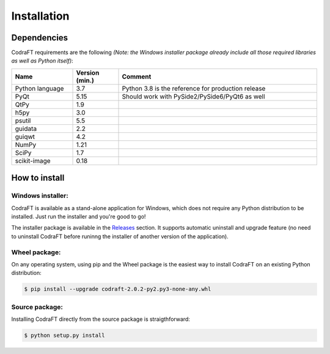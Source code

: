 Installation
============

Dependencies
------------

CodraFT requirements are the following *(Note: the Windows installer package
already include all those required libraries as well as Python itself)*:

.. list-table::
    :header-rows: 1
    :widths: 20, 15, 65

    * - Name
      - Version (min.)
      - Comment
    * - Python language
      - 3.7
      - Python 3.8 is the reference for production release
    * - PyQt
      - 5.15
      - Should work with PySide2/PySide6/PyQt6 as well
    * - QtPy
      - 1.9
      -
    * - h5py
      - 3.0
      -
    * - psutil
      - 5.5
      -
    * - guidata
      - 2.2
      -
    * - guiqwt
      - 4.2
      -
    * - NumPy
      - 1.21
      -
    * - SciPy
      - 1.7
      -
    * - scikit-image
      - 0.18
      -

How to install
--------------

Windows installer:
^^^^^^^^^^^^^^^^^^

CodraFT is available as a stand-alone application for Windows,
which does not require any Python distribution to be installed.
Just run the installer and you're good to go!

.. image:: /images/shots/windows_installer.png

The installer package is available in the `Releases`_ section.
It supports automatic uninstall and upgrade feature (no need to uninstall
CodraFT before runinng the installer of another version of the application).

.. _Releases: https://github.com/CODRA-Ingenierie-Informatique/CodraFT/releases


Wheel package:
^^^^^^^^^^^^^^

On any operating system, using pip and the Wheel package is the easiest way to
install CodraFT on an existing Python distribution:

.. code-block:: console

    $ pip install --upgrade codraft-2.0.2-py2.py3-none-any.whl


Source package:
^^^^^^^^^^^^^^^

Installing CodraFT directly from the source package is straigthforward:

.. code-block:: console

    $ python setup.py install
